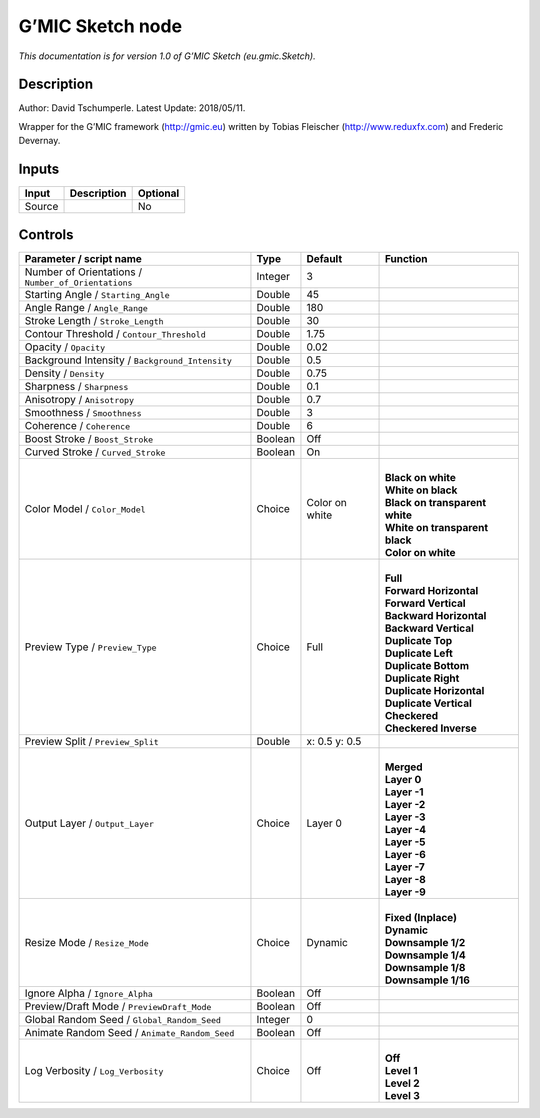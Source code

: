 .. _eu.gmic.Sketch:

.. raw:: html

   <!-- Do not edit this file! It is generated automatically by Natron itself. -->

G’MIC Sketch node
=================

*This documentation is for version 1.0 of G’MIC Sketch (eu.gmic.Sketch).*

Description
-----------

Author: David Tschumperle. Latest Update: 2018/05/11.

Wrapper for the G’MIC framework (http://gmic.eu) written by Tobias Fleischer (http://www.reduxfx.com) and Frederic Devernay.

Inputs
------

+--------+-------------+----------+
| Input  | Description | Optional |
+========+=============+==========+
| Source |             | No       |
+--------+-------------+----------+

Controls
--------

.. tabularcolumns:: |>{\raggedright}p{0.2\columnwidth}|>{\raggedright}p{0.06\columnwidth}|>{\raggedright}p{0.07\columnwidth}|p{0.63\columnwidth}|

.. cssclass:: longtable

+-----------------------------------------------------+---------+----------------+----------------------------------+
| Parameter / script name                             | Type    | Default        | Function                         |
+=====================================================+=========+================+==================================+
| Number of Orientations / ``Number_of_Orientations`` | Integer | 3              |                                  |
+-----------------------------------------------------+---------+----------------+----------------------------------+
| Starting Angle / ``Starting_Angle``                 | Double  | 45             |                                  |
+-----------------------------------------------------+---------+----------------+----------------------------------+
| Angle Range / ``Angle_Range``                       | Double  | 180            |                                  |
+-----------------------------------------------------+---------+----------------+----------------------------------+
| Stroke Length / ``Stroke_Length``                   | Double  | 30             |                                  |
+-----------------------------------------------------+---------+----------------+----------------------------------+
| Contour Threshold / ``Contour_Threshold``           | Double  | 1.75           |                                  |
+-----------------------------------------------------+---------+----------------+----------------------------------+
| Opacity / ``Opacity``                               | Double  | 0.02           |                                  |
+-----------------------------------------------------+---------+----------------+----------------------------------+
| Background Intensity / ``Background_Intensity``     | Double  | 0.5            |                                  |
+-----------------------------------------------------+---------+----------------+----------------------------------+
| Density / ``Density``                               | Double  | 0.75           |                                  |
+-----------------------------------------------------+---------+----------------+----------------------------------+
| Sharpness / ``Sharpness``                           | Double  | 0.1            |                                  |
+-----------------------------------------------------+---------+----------------+----------------------------------+
| Anisotropy / ``Anisotropy``                         | Double  | 0.7            |                                  |
+-----------------------------------------------------+---------+----------------+----------------------------------+
| Smoothness / ``Smoothness``                         | Double  | 3              |                                  |
+-----------------------------------------------------+---------+----------------+----------------------------------+
| Coherence / ``Coherence``                           | Double  | 6              |                                  |
+-----------------------------------------------------+---------+----------------+----------------------------------+
| Boost Stroke / ``Boost_Stroke``                     | Boolean | Off            |                                  |
+-----------------------------------------------------+---------+----------------+----------------------------------+
| Curved Stroke / ``Curved_Stroke``                   | Boolean | On             |                                  |
+-----------------------------------------------------+---------+----------------+----------------------------------+
| Color Model / ``Color_Model``                       | Choice  | Color on white | |                                |
|                                                     |         |                | | **Black on white**             |
|                                                     |         |                | | **White on black**             |
|                                                     |         |                | | **Black on transparent white** |
|                                                     |         |                | | **White on transparent black** |
|                                                     |         |                | | **Color on white**             |
+-----------------------------------------------------+---------+----------------+----------------------------------+
| Preview Type / ``Preview_Type``                     | Choice  | Full           | |                                |
|                                                     |         |                | | **Full**                       |
|                                                     |         |                | | **Forward Horizontal**         |
|                                                     |         |                | | **Forward Vertical**           |
|                                                     |         |                | | **Backward Horizontal**        |
|                                                     |         |                | | **Backward Vertical**          |
|                                                     |         |                | | **Duplicate Top**              |
|                                                     |         |                | | **Duplicate Left**             |
|                                                     |         |                | | **Duplicate Bottom**           |
|                                                     |         |                | | **Duplicate Right**            |
|                                                     |         |                | | **Duplicate Horizontal**       |
|                                                     |         |                | | **Duplicate Vertical**         |
|                                                     |         |                | | **Checkered**                  |
|                                                     |         |                | | **Checkered Inverse**          |
+-----------------------------------------------------+---------+----------------+----------------------------------+
| Preview Split / ``Preview_Split``                   | Double  | x: 0.5 y: 0.5  |                                  |
+-----------------------------------------------------+---------+----------------+----------------------------------+
| Output Layer / ``Output_Layer``                     | Choice  | Layer 0        | |                                |
|                                                     |         |                | | **Merged**                     |
|                                                     |         |                | | **Layer 0**                    |
|                                                     |         |                | | **Layer -1**                   |
|                                                     |         |                | | **Layer -2**                   |
|                                                     |         |                | | **Layer -3**                   |
|                                                     |         |                | | **Layer -4**                   |
|                                                     |         |                | | **Layer -5**                   |
|                                                     |         |                | | **Layer -6**                   |
|                                                     |         |                | | **Layer -7**                   |
|                                                     |         |                | | **Layer -8**                   |
|                                                     |         |                | | **Layer -9**                   |
+-----------------------------------------------------+---------+----------------+----------------------------------+
| Resize Mode / ``Resize_Mode``                       | Choice  | Dynamic        | |                                |
|                                                     |         |                | | **Fixed (Inplace)**            |
|                                                     |         |                | | **Dynamic**                    |
|                                                     |         |                | | **Downsample 1/2**             |
|                                                     |         |                | | **Downsample 1/4**             |
|                                                     |         |                | | **Downsample 1/8**             |
|                                                     |         |                | | **Downsample 1/16**            |
+-----------------------------------------------------+---------+----------------+----------------------------------+
| Ignore Alpha / ``Ignore_Alpha``                     | Boolean | Off            |                                  |
+-----------------------------------------------------+---------+----------------+----------------------------------+
| Preview/Draft Mode / ``PreviewDraft_Mode``          | Boolean | Off            |                                  |
+-----------------------------------------------------+---------+----------------+----------------------------------+
| Global Random Seed / ``Global_Random_Seed``         | Integer | 0              |                                  |
+-----------------------------------------------------+---------+----------------+----------------------------------+
| Animate Random Seed / ``Animate_Random_Seed``       | Boolean | Off            |                                  |
+-----------------------------------------------------+---------+----------------+----------------------------------+
| Log Verbosity / ``Log_Verbosity``                   | Choice  | Off            | |                                |
|                                                     |         |                | | **Off**                        |
|                                                     |         |                | | **Level 1**                    |
|                                                     |         |                | | **Level 2**                    |
|                                                     |         |                | | **Level 3**                    |
+-----------------------------------------------------+---------+----------------+----------------------------------+
